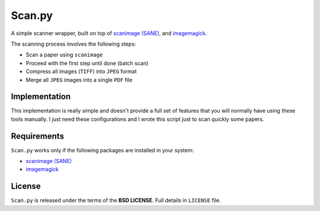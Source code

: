 =======
Scan.py
=======

A simple scanner wrapper, built on top of `scanimage (SANE)`_, and `imagemagick`_.

The scanning process involves the following steps:

* Scan a paper using ``scanimage``
* Proceed with the first step until done (batch scan)
* Compress all images (``TIFF``) into ``JPEG`` format
* Merge all ``JPEG`` images into a single ``PDF`` file

Implementation
--------------

This implementation is really simple and doesn't provide a full set of features that you
will normally have using these tools manually. I just need these configurations and I wrote
this script just to scan quickly some papers.

Requirements
------------

``Scan.py`` works only if the following packages are installed in your system:

* `scanimage (SANE)`_
* `imagemagick`_

License
-------

``Scan.py`` is released under the terms of the **BSD LICENSE**. Full details in ``LICENSE`` file.

.. _scanimage (SANE): http://www.sane-project.org/
.. _imagemagick: http://www.imagemagick.org/
